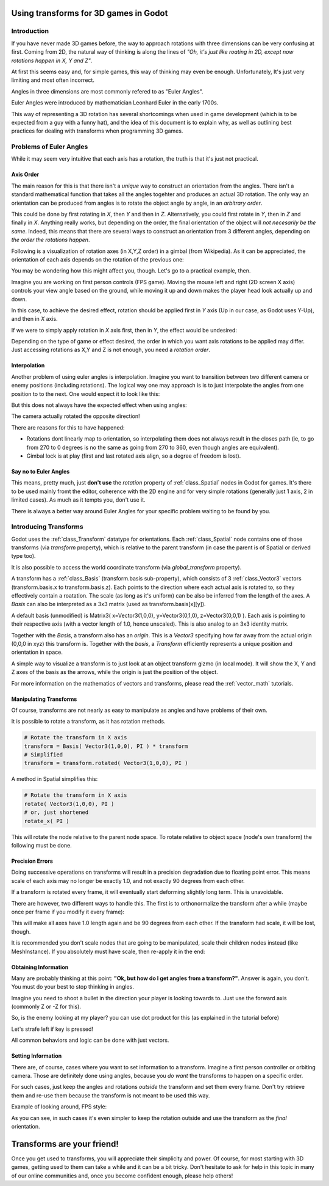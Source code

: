 .. _doc_using_transforms:

Using transforms for 3D games in Godot
~~~~~~~~~~~~~~~~~~~~~~~~~~~~~~~~~~~~~~~

Introduction
------------

If you have never made 3D games before, the way to approach rotations with three dimensions can be very confusing at first.
Coming from 2D, the natural way of thinking is along the lines of *"Oh, it's just like roating in 2D, except now rotations happen in X, Y and Z"*.

At first this seems easy and, for simple games, this way of thinking may even be enough. Unfortunately, It's just very limiting and most often incorrect.

Angles in three dimensions are most commonly refered to as "Euler Angles".

.. image:: img/transforms_euler_angles.png

Euler Angles were introduced by mathematician Leonhard Euler in the early 1700s.

.. image:: img/transforms_euler_himself.png

This way of representing a 3D rotation has several shortcomings when used in game development (which is to be expected from a guy with a funny hat), and
the idea of this document is to explain why, as well as outlining best practices for dealing with transforms when programming 3D games.


Problems of Euler Angles
------------------------

While it may seem very intuitive that each axis has a rotation, the truth is that it's just not practical.

Axis Order
==========

The main reason for this is that there isn't a *unique* way to construct an orientation from the angles. There isn't a standard mathematical function that 
takes all the angles togehter and produces an actual 3D rotation. The only way an orientation can be produced from angles is to rotate the object angle
by angle, in an *arbitrary order*.

This could be done by first rotating in *X*, then *Y* and then in *Z*. Alternatively, you could first rotate in *Y*, then in *Z* and finally in *X*. Anything really works,
but depending on the order, the final orientation of the object will *not necesarily be the same*. Indeed, this means that there are several ways to construct an orientation
from 3 different angles, depending on *the order the rotations happen*.

Following is a visualization of rotation axes (in X,Y,Z order) in a gimbal (from Wikipedia). As it can be appreciated, the orientation of each axis depends on the rotation of the previous one:

.. image:: img/transforms_gimbal.gif

You may be wondering how this might affect you, though. Let's go to a practical example, then.

Imagine you are working on first person controls (FPS game). Moving the mouse left and right (2D screen X axis) controls your view angle based on the ground, while moving it up and down
makes the player head look actually up and down. 

In this case, to achieve the desired effect, rotation should be applied first in *Y* axis (Up in our case, as Godot uses Y-Up), and then in *X* axis.

.. image:: img/transforms_rotate1.gif

If we were to simply apply rotation in *X* axis first, then in *Y*, the effect would be undesired:

.. image:: img/transforms_rotate2.gif

Depending on the type of game or effect desired, the order in which you want axis rotations to be applied may differ. Just accessing rotations as X,Y and Z is not enough, you need a *rotation order*.


Interpolation
=============

Another problem of using euler angles is interpolation. Imagine you want to transition between two different camera or enemy positions (including rotations). The logical way one may
approach is is to just interpolate the angles from one position to to the next. One would expect it to look like this:

.. image:: img/transforms_interpolate1.gif


But this does not always have the expected effect when using angles:

.. image:: img/transforms_interpolate2.gif

The camera actually rotated the opposite direction! 

There are reasons for this to have happened:

* Rotations dont linearly map to orientation, so interpolating them does not always result in the closes path (ie, to go from 270 to 0 degrees is no the same as going from 270 to 360, even though angles are equivalent).
* Gimbal lock is at play (first and last rotated axis align, so a degree of freedom is lost).

Say no to Euler Angles
======================

This means, pretty much, just **don't use** the *rotation* property of :ref:`class_Spatial` nodes in Godot for games. It's there to be used mainly fromt the editor, coherence with the 2D engine and for very simple rotations (generally just 1 axis, 2 in limited cases). As much as it tempts you, don't use it. 

There is always a better way around Euler Angles for your specific problem waiting to be found by you.

Introducing Transforms
----------------------

Godot uses the :ref:`class_Transform` datatype for orientations. Each :ref:`class_Spatial` node contains one of those transforms (via *transform* property), which is relative to the parent transform (in case the parent is of Spatial or derived type too).

It is also possible to access the world coordinate transform (via *global_transform* property). 

A transform has a :ref:`class_Basis` (transform.basis sub-property), which consists of 3 :ref:`class_Vector3` vectors (transform.basis.x to transform.basis.z). Each points to the direction where each actual axis is rotated to, so they effectively contain a roatation. The scale (as long as it's uniform) can be also be inferred from the length of the axes. A *Basis* can also be interpreted as a 3x3 matrix (used as transform.basis[x][y]).

A default basis (unmodified) is Matrix3( x=Vector3(1,0,0), y=Vector3(0,1,0), z=Vector3(0,0,1) ). Each axis is pointing to their respective axis (with a vector length of 1.0, hence unscaled). This is also analog to an 3x3 identity matrix.

Together with the *Basis*, a transform also has an *origin*. This is a *Vector3* specifying how far away from the actual origin (0,0,0 in xyz) this transform is. Together with the *basis*, a *Transform* efficiently represents a unique position and orientation in space.

A simple way to visualize a transform is to just look at an object transform gizmo (in local mode). It will show the X, Y and Z axes of the basis as the arrows, while the origin is just the position of the object.

.. image:: img/transforms_gizmo.png

For more information on the mathematics of vectors and transforms, please read the :ref:`vector_math` tutorials.

Manipulating Transforms
=======================

Of course, transforms are not nearly as easy to manipulate as angles and have problems of their own.

It is possible to rotate a transform, as it has rotation methods.


.. code-block:: python

    # Rotate the transform in X axis
    transform = Basis( Vector3(1,0,0), PI ) * transform
    # Simplified
    transform = transform.rotated( Vector3(1,0,0), PI )

A method in Spatial simplifies this:

.. code-block:: python

    # Rotate the transform in X axis
    rotate( Vector3(1,0,0), PI )
    # or, just shortened 
    rotate_x( PI )

This will rotate the node relative to the parent node space. 
To rotate relative to object space (node's own transform) the following must be done.

.. code-block:: python
    # Rotate locally, notice multiplication order is inverted
    transform = transform * Basis( Vector3(1,0,0), PI )
    # or, shortened
    rotate_object_local( Vector3(1,0,0), PI )

Precision Errors
================

Doing successive operations on transforms will result in a precision degradation due to floating point error. This means scale of each axis may no longer be exactly 1.0, and not exactly 90 degrees from each other.

If a transform is rotated every frame, it will eventually start deforming slightly long term. This is unavoidable. 

There are however, two different ways to handle this. The first is to orthonormalize the transform after a while (maybe once per frame if you modify it every frame):

.. code-block:: python
    transform = transform.orthonormalized()

This will make all axes have 1.0 length again and be 90 degrees from each other. If the transform had scale, it will be lost, though. 

It is recommended you don't scale nodes that are going to be manipulated, scale their children nodes instead (like MeshInstance). If you absolutely must have scale, then re-apply it in the end:

.. code-block:: python
    transform = transform.orthonormalized()
    transform = transform.scaled( scale )


Obtaining Information
=====================

Many are probably thinking at this point: **"Ok, but how do I get angles from a transform?"**. Answer is again, you don't. You must do your best to stop thinking in angles. 

Imagine you need to shoot a bullet in the direction your player is looking towards to. Just use the forward axis (commonly Z or -Z for this).

.. code-block:: python
    bullet.transform = transform
    bullet.speed = transform.basis.z * BULLET_SPEED

So, is the enemy looking at my player? you can use dot product for this (as explained in the tutorial before)

.. code-block:: python
    if (enemy.transform.origin - player.transform.origin). dot( enemy.transform.basis.z ) > 0 ):
	enemy.im_watching_you(player)

Let's strafe left if key is pressed!

.. code-block:: python
    if (Input.is_key_pressed("strafe_left")):
	translate( -transform.basis.x )

All common behaviors and logic can be done with just vectors.

Setting Information
===================

There are, of course, cases where you want to set information to a transform. Imagine a first person controller or orbiting camera. Those are definitely done using angles, because you *do want*
the transforms to happen on a specific order.

For such cases, just keep the angles and rotations *outside* the transform and set them every frame. Don't try retrieve them and re-use them because the transform is not meant to be used this way.

Example of looking around, FPS style:

.. code-block:: python
    # accumulators
    var rot_x = 0
    var rot_y = 0
    
    func _input(ev):
    	
        if (ev is InputEventMouseMotion and ev.button_mask & 1):
            # modify accumulated mouse rotation
            rot_x += ev.relative.x * LOOKAROUND_SPEED
            rot_y += ev.relative.y * LOOKAROUND_SPEED
            transform.basis = Basis() # reset rotation
            rotate_object_local( Vector3(0,1,0), rot_x ) # first rotate in Y
            rotate_object_local( Vector3(1,0,0), rot_y ) # then rotate in X

As you can see, in such cases it's even simpler to keep the rotation outside and use the transform as the *final* orientation.

Transforms are your friend!
~~~~~~~~~~~~~~~~~~~~~~~~~~~

Once you get used to transforms, you will appreciate their simplicity and power. Of course, for most starting with 3D games, getting used to them can take a while and it can be a bit tricky.
Don't hesitate to ask for help in this topic in many of our online communities and, once you become confident enough, please help others!

